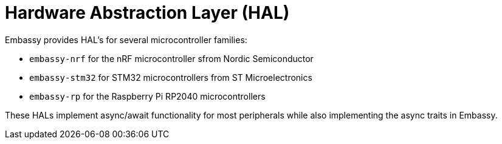 = Hardware Abstraction Layer (HAL)

Embassy provides HAL's for several microcontroller families:

* `embassy-nrf` for the nRF microcontroller sfrom Nordic Semiconductor
* `embassy-stm32` for STM32 microcontrollers from ST Microelectronics
* `embassy-rp` for the Raspberry Pi RP2040 microcontrollers

These HALs implement async/await functionality for most peripherals while also implementing the async traits in Embassy.
